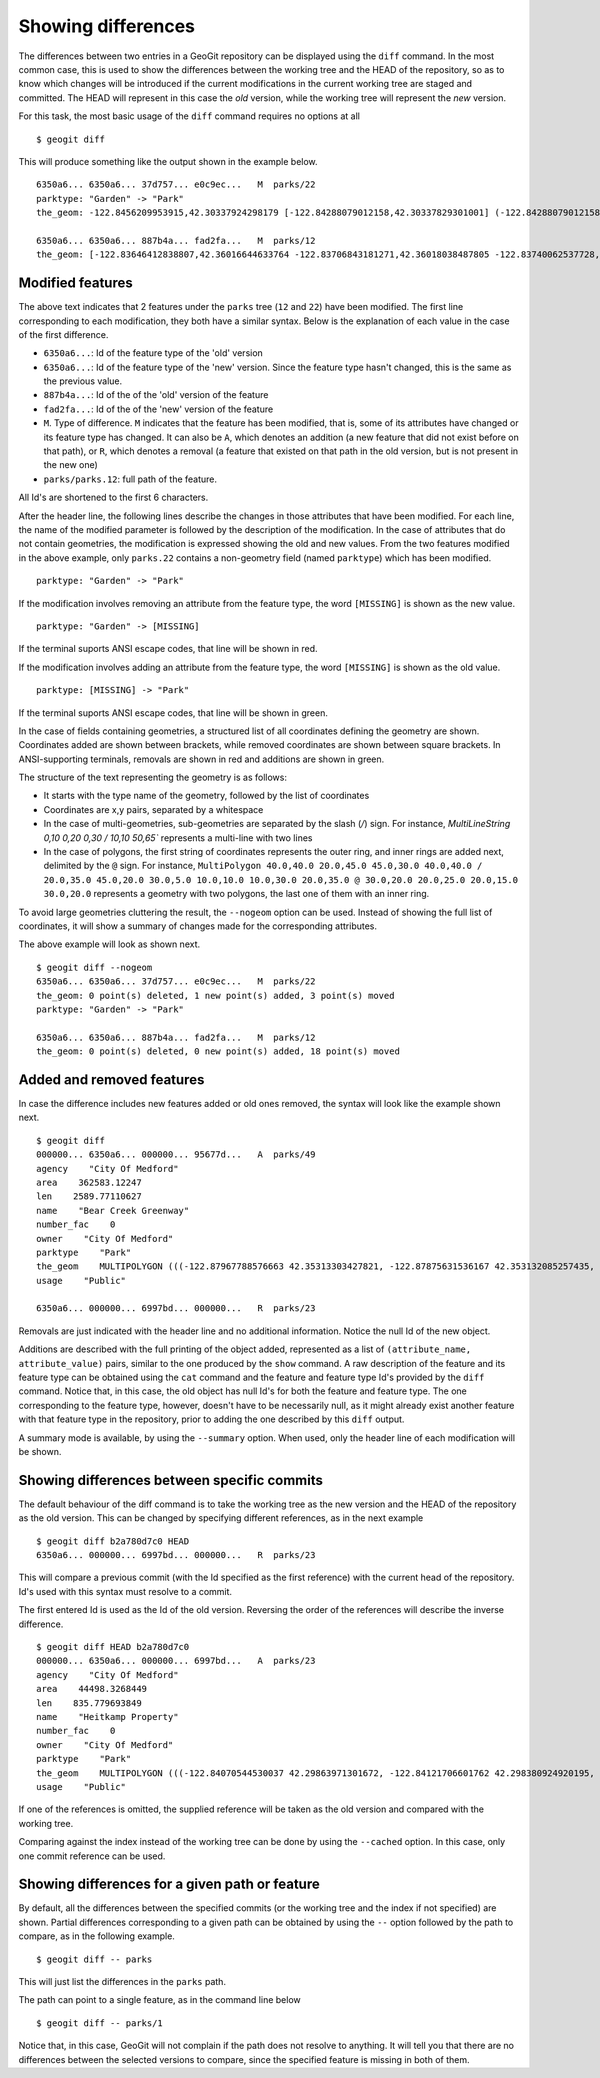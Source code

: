 .. _differences:

Showing differences
===================

The differences between two entries in a GeoGit repository can be displayed using the ``diff`` command. In the most common case, this is used to show the differences between the working tree and the HEAD of the repository, so as to know which changes will be introduced if the current modifications in the current working tree are staged and committed. The HEAD will represent in this case the *old* version, while the working tree will represent the *new* version.

For this task, the most basic usage of the ``diff`` command requires no options at all

::

	$ geogit diff


This will produce something like the output shown in the example below.

::

	6350a6... 6350a6... 37d757... e0c9ec...   M  parks/22
	parktype: "Garden" -> "Park"
	the_geom: -122.8456209953915,42.30337924298179 [-122.84288079012158,42.30337829301001] (-122.84288079012158,42.30406953954324) -122.84062871947361,42.303377484342896 -122.84402124697434,42.29758391876194 [-122.8425462600999,42.29842718304132] (-122.84348886900885,42.29846488739768) -122.84403459217438,42.299849758882665 (-122.84467141796014,42.29932750407095) -122.84553477839586,42.29898797978287 [-122.8455264791633,42.29813114136922] (-122.84516200371851,42.2974273267172) -122.84562615512898,42.29822488745995 -122.84562739414677,42.29869863907225 -122.84562865934777,42.29887914225196 -122.84562746190791,42.29938631374956 -122.84562038858874,42.29949283132804 -122.84562093251843,42.30009514260314 -122.84561954067343,42.300597171392674 -122.84562020542222,42.3019375538702 -122.84562986430872,42.302242481706564 -122.84562420177575,42.3031702527034 -122.84562286340557,42.30323277320125 -122.8456209953915,42.30337924298179 @-122.84070544530037,42.29863971301672 -122.84066916748334,42.298658265906056 -122.84114150211431,42.29917259286536 -122.84175134391927,42.2988708450611 -122.84154879818728,42.298647383830684 -122.84162235642542,42.29829337633362 -122.8412561201354,42.297896172348146 -122.8417060301776,42.29766808625502 -122.8412177383454,42.29741710209413 -122.84103109529498,42.29732116850443 -122.84088785596595,42.29783772129766 -122.8398848619697,42.29795997303185 -122.83999152040946,42.29828853706577 -122.84070544530037,42.2986397130167

	6350a6... 6350a6... 887b4a... fad2fa...   M  parks/12
	the_geom: [-122.83646412838807,42.36016644633764 -122.83706843181271,42.36018038487805 -122.83740062537728,42.360187694790284 -122.83773129525122,42.36019528458837 -122.83795404148778,42.36020136945975 -122.83819236923999,42.36020660256662 -122.83846546872873,42.360518040102995 -122.83876233613934,42.36084768643743 -122.83979986790222,42.361999744796655 -122.83876583032126,42.36206395843249 -122.8387666181915,42.36241475445113 -122.8350544594257,42.362400655348836 -122.83505311158638,42.36190072779918 -122.8352814492704,42.36189781560542 -122.83546514962634,42.36183970799634 -122.8355995051357,42.361675638841625 -122.83649163970789,42.36166473464665 -122.83646412838807,42.36016644633764] (-122.83765019705244,42.36225229123015 -122.83825450047708,42.36226622977056 -122.83858669404165,42.362273539682796 -122.83891736391558,42.362281129480884 -122.83914011015214,42.362287214352264 -122.83937843790436,42.36229244745913 -122.8396515373931,42.36260388499551 -122.8399484048037,42.36293353132994 -122.84098593656658,42.36408558968917 -122.83995189898563,42.364149803325006 -122.83995268685587,42.36450059934364 -122.83624052809007,42.36448650024135 -122.83623918025074,42.363986572691694 -122.83646751793476,42.36398366049793 -122.83665121829071,42.36392555288885 -122.83678557380007,42.36376148373414 -122.83767770837225,42.363750579539165 -122.83765019705244,42.36225229123015) /


Modified features
------------------


The above text indicates that 2 features under the ``parks`` tree (``12`` and ``22``) have been modified. The first line corresponding to each modification, they both have a similar syntax. Below is the explanation of each value in the case of the first difference.

- ``6350a6...``: Id of the feature type of the 'old' version
- ``6350a6...``: Id of the feature type of the 'new' version. Since the feature type hasn't changed, this is the same as the previous value.
- ``887b4a...``: Id of the of the 'old' version of the feature
- ``fad2fa...``: Id of the of the 'new' version of the feature
- ``M``. Type of difference. ``M`` indicates that the feature has been modified, that is, some of its attributes have changed or its feature type has changed. It can also be ``A``, which denotes an addition (a new feature that did not exist before on that path), or ``R``, which denotes a removal (a feature that existed on that path in the old version, but is not present in the new one)
- ``parks/parks.12``: full path of the feature.

All Id's are shortened to the first 6 characters.

After the header line, the following lines describe the changes in those attributes that have been modified. For each line, the name of the modified parameter is followed by the description of the modification. In the case of attributes that do not contain geometries, the modification is expressed showing the old and new values. From the two features modified in the above example, only ``parks.22`` contains a non-geometry field (named ``parktype``) which has been modified.

::

	parktype: "Garden" -> "Park"

If the modification involves removing an attribute from the feature type, the word ``[MISSING]`` is shown as the new value.

::

	parktype: "Garden" -> [MISSING]

If the terminal suports ANSI escape codes, that line will be shown in red.

If the modification involves adding an attribute from the feature type, the word ``[MISSING]`` is shown as the old value.

::

	parktype: [MISSING] -> "Park"

If the terminal suports ANSI escape codes, that line will be shown in green.

In the case of fields containing geometries, a structured list of all coordinates defining the geometry are shown. Coordinates added are shown between brackets, while removed coordinates are shown between square brackets. In ANSI-supporting terminals, removals are shown in red and additions are shown in green.

The structure of the text representing the geometry is as follows:

- It starts with the type name of the geometry, followed by the list of coordinates
- Coordinates are x,y pairs, separated by a whitespace
- In the case of multi-geometries, sub-geometries are separated by the slash (`/`) sign. For instance, `MultiLineString 0,10 0,20 0,30 / 10,10 50,65`` represents a multi-line with two lines
- In the case of polygons, the first string of coordinates represents the outer ring, and inner rings are added next, delimited by the ``@`` sign. For instance, ``MultiPolygon 40.0,40.0 20.0,45.0 45.0,30.0 40.0,40.0 / 20.0,35.0 45.0,20.0 30.0,5.0 10.0,10.0 10.0,30.0 20.0,35.0 @ 30.0,20.0 20.0,25.0 20.0,15.0 30.0,20.0`` represents a geometry with two polygons, the last one of them with an inner ring.

To avoid large geometries cluttering the result, the ``--nogeom`` option can be used. Instead of showing the full list of coordinates, it will show a summary of changes made for the corresponding attributes.

The above example will look as shown next.

::

	$ geogit diff --nogeom
	6350a6... 6350a6... 37d757... e0c9ec...   M  parks/22
	the_geom: 0 point(s) deleted, 1 new point(s) added, 3 point(s) moved
	parktype: "Garden" -> "Park"

	6350a6... 6350a6... 887b4a... fad2fa...   M  parks/12
	the_geom: 0 point(s) deleted, 0 new point(s) added, 18 point(s) moved

Added and removed features
---------------------------

In case the difference includes new features added or old ones removed, the syntax will look like the example shown next.

::

	$ geogit diff
	000000... 6350a6... 000000... 95677d...   A  parks/49
	agency    "City Of Medford"
	area    362583.12247
	len    2589.77110627
	name    "Bear Creek Greenway"
	number_fac    0
	owner    "City Of Medford"
	parktype    "Park"
	the_geom    MULTIPOLYGON (((-122.87967788576663 42.35313303427821, -122.87875631536167 42.353132085257435, -122.8781124540551 42.3507669501685, -122.87840825291133 42.35076003147308, -122.87997783607581 42.35072334448266, -122.87996842132236 42.35313334287105, -122.87967788576663 42.35313303427821)))
	usage    "Public"

	6350a6... 000000... 6997bd... 000000...   R  parks/23

Removals are just indicated with the header line and no additional information. Notice the null Id of the new object.

Additions are described with the full printing of the object added, represented as a list of ``(attribute_name, attribute_value)`` pairs, similar to the one produced by the ``show`` command. A raw description of the feature and its feature type can be obtained using the ``cat`` command and the feature and feature type Id's provided by the ``diff`` command. Notice that, in this case, the old object has null Id's for both the feature and feature type. The one corresponding to the feature type, however, doesn't have to be necessarily null, as it might already exist another feature with that feature type in the repository, prior to adding the one described by this ``diff`` output.

A summary mode is available, by using the ``--summary`` option. When used, only the header line of each modification will be shown.


Showing differences between specific commits
---------------------------------------------

The default behaviour of the diff command is to take the working tree as the new version and the HEAD of the repository as the old version. This can be changed by specifying different references, as in the next example

::

	$ geogit diff b2a780d7c0 HEAD
	6350a6... 000000... 6997bd... 000000...   R  parks/23

This will compare a previous commit (with the Id specified as the first reference) with the current head of the repository. Id's used with this syntax must resolve to a commit.

The first entered Id is used as the Id of the old version. Reversing the order of the references will describe the inverse difference.

::

	$ geogit diff HEAD b2a780d7c0
	000000... 6350a6... 000000... 6997bd...   A  parks/23
	agency    "City Of Medford"
	area    44498.3268449
	len    835.779693849
	name    "Heitkamp Property"
	number_fac    0
	owner    "City Of Medford"
	parktype    "Park"
	the_geom    MULTIPOLYGON (((-122.84070544530037 42.29863971301672, -122.84121706601762 42.298380924920195, -122.84145235102078 42.298541042984006, -122.84154879818728 42.298647383830684, -122.84175134391927 42.2988708450611, -122.84114150211431 42.29917259286536, -122.84066916748334 42.298658265906056, -122.84070544530037 42.29863971301672)))
	usage    "Public"

If one of the references is omitted, the supplied reference will be taken as the old version and compared with the working tree.

Comparing against the index instead of the working tree can be done by using the ``--cached`` option. In this case, only one commit reference can be used.

Showing differences for a given path or feature
------------------------------------------------

By default, all the differences between the specified commits (or the working tree and the index if not specified) are shown. Partial differences corresponding to a given path can be obtained by using the ``--`` option followed by the path to compare, as in the following example.

::

	$ geogit diff -- parks

This will just list the differences in the ``parks`` path.

The path can point to a single feature, as in the command line below

::

	$ geogit diff -- parks/1


Notice that, in this case, GeoGit will not complain if the path does not resolve to anything. It will tell you that there are no differences between the selected versions to compare, since the specified feature is missing in both of them.



